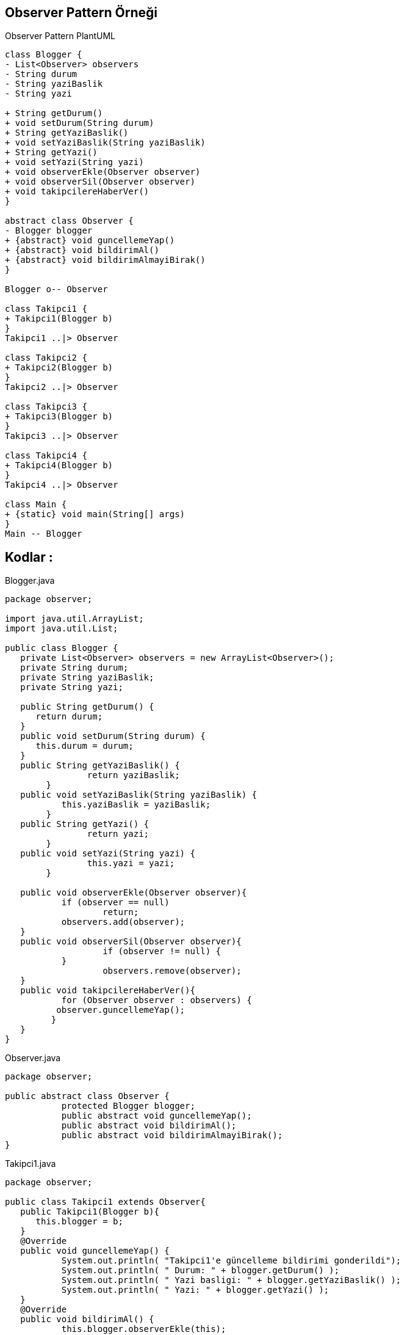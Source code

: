 == Observer Pattern Örneği

.Observer Pattern PlantUML
[plantuml, observer , png]      
....
class Blogger {
- List<Observer> observers 
- String durum
- String yaziBaslik
- String yazi

+ String getDurum() 
+ void setDurum(String durum) 
+ String getYaziBaslik() 
+ void setYaziBaslik(String yaziBaslik) 
+ String getYazi() 
+ void setYazi(String yazi)
+ void observerEkle(Observer observer)
+ void observerSil(Observer observer)
+ void takipcilereHaberVer()
}

abstract class Observer {
- Blogger blogger
+ {abstract} void guncellemeYap()
+ {abstract} void bildirimAl()
+ {abstract} void bildirimAlmayiBirak()
}

Blogger o-- Observer

class Takipci1 {
+ Takipci1(Blogger b)
}
Takipci1 ..|> Observer

class Takipci2 {
+ Takipci2(Blogger b)
}
Takipci2 ..|> Observer

class Takipci3 {
+ Takipci3(Blogger b)
}
Takipci3 ..|> Observer

class Takipci4 {
+ Takipci4(Blogger b)
}
Takipci4 ..|> Observer

class Main {
+ {static} void main(String[] args)
}
Main -- Blogger

....

== Kodlar :

****
.Blogger.java
[source,java]
----
package observer;

import java.util.ArrayList;
import java.util.List;

public class Blogger {
   private List<Observer> observers = new ArrayList<Observer>();
   private String durum;
   private String yaziBaslik;
   private String yazi;

   public String getDurum() {
      return durum;
   }
   public void setDurum(String durum) {
      this.durum = durum;
   }
   public String getYaziBaslik() {
		return yaziBaslik;
	}
   public void setYaziBaslik(String yaziBaslik) {
	   this.yaziBaslik = yaziBaslik;
	}
   public String getYazi() {
		return yazi;
	}
   public void setYazi(String yazi) {
		this.yazi = yazi;
	} 
   
   public void observerEkle(Observer observer){
	   if (observer == null) 
		   return;
	   observers.add(observer);		
   }
   public void observerSil(Observer observer){
		   if (observer != null) {
	   }
		   observers.remove(observer);		  
   }
   public void takipcilereHaberVer(){
	   for (Observer observer : observers) {
          observer.guncellemeYap();
         } 
   }
}
----
****

****
.Observer.java
[source,java]
----
package observer;

public abstract class Observer {
	   protected Blogger blogger;
	   public abstract void guncellemeYap();
	   public abstract void bildirimAl();
	   public abstract void bildirimAlmayiBirak();
}
----
****

****
.Takipci1.java
[source,java]
----
package observer;

public class Takipci1 extends Observer{
   public Takipci1(Blogger b){
      this.blogger = b;
   }
   @Override
   public void guncellemeYap() {
	   System.out.println( "Takipci1'e güncelleme bildirimi gonderildi");
	   System.out.println( " Durum: " + blogger.getDurum() ); 
	   System.out.println( " Yazi basligi: " + blogger.getYaziBaslik() ); 
	   System.out.println( " Yazi: " + blogger.getYazi() );
   }
   @Override
   public void bildirimAl() {
	   this.blogger.observerEkle(this);
	   System.out.println( "Takipci1'e bildirim gönderilmesi islemi kabul edildi");
   }
   @Override
   public void bildirimAlmayiBirak() {
	   this.blogger.observerSil(this);
	   System.out.println( "Takipci1'e bildirim gönderilmesi islemi iptal edildi");
   }
}
----
****

****
.Takipci2.java
[source,java]
----
package observer;

public class Takipci2 extends Observer{
   public Takipci2(Blogger b){
      this.blogger = b;
   }
   @Override
   public void guncellemeYap() {
	   System.out.println( "Takipci2'e güncelleme bildirimi gonderildi");
	   System.out.println( " Durum: " + blogger.getDurum() ); 
       System.out.println( " Yazi basligi: " + blogger.getYaziBaslik() ); 
       System.out.println( " Yazi: " + blogger.getYazi() ); 
   }
   @Override
   public void bildirimAl() {
	   this.blogger.observerEkle(this);
	   System.out.println( "Takipci2'e bildirim gönderilmesi islemi kabul edildi");
   }
   @Override
   public void bildirimAlmayiBirak() {
	   this.blogger.observerSil(this);
	   System.out.println( "Takipci2'e bildirim gönderilmesi islemi iptal edildi");
   }
}
----
****

****
.Takipci3.java
[source,java]
----
package observer;

public class Takipci3 extends Observer{
   public Takipci3(Blogger b){
      this.blogger = b;
   }
   @Override
   public void guncellemeYap() {
	   System.out.println( "Takipci3'e güncelleme bildirimi gonderildi");
	   System.out.println( " Durum: " + blogger.getDurum() ); 
       System.out.println( " Yazi basligi: " + blogger.getYaziBaslik() ); 
       System.out.println( " Yazi: " + blogger.getYazi() ); 
   }
   @Override
   public void bildirimAl() {
	   this.blogger.observerEkle(this);
	   System.out.println( "Takipci3'e bildirim gönderilmesi islemi kabul edildi");
   }
   @Override
   public void bildirimAlmayiBirak() {
	   this.blogger.observerSil(this);
	   System.out.println( "Takipci3'e bildirim gönderilmesi islemi iptal edildi");
   }
}
----
****

****
.Takipci4.java
[source,java]
----
package observer;

public class Takipci4 extends Observer{

   public Takipci4(Blogger b){
	      this.blogger = b;
   }
   @Override
   public void guncellemeYap() {
	  System.out.println( "Takipci4'e güncelleme bildirimi gonderildi");
      System.out.println( " Durum: " + blogger.getDurum() ); 
      System.out.println( " Yazi basligi: " + blogger.getYaziBaslik() ); 
      System.out.println( " Yazi: " + blogger.getYazi() ); 
   }
   @Override
   public void bildirimAl() {
	   this.blogger.observerEkle(this);
	   System.out.println( "Takipci4'e bildirim gönderilmesi islemi kabul edildi");
   }
   @Override
   public void bildirimAlmayiBirak() {
	   this.blogger.observerSil(this);
	   System.out.println( "Takipci4'e bildirim gönderilmesi islemi iptal edildi");
   }
}
----
****

****
.Main.java
[source,java]
----
package observer;

public class Main extends Thread{

   public static void main(String[] args) {
	  Runnable th1=(Runnable) new Main();
	  Runnable th2=(Runnable) new Main();
	  Runnable th3=(Runnable) new Main();
	  new Thread(th1).start();
	  new Thread(th2).start();
	  new Thread(th3).start();
   }
   
   @Override
    public void run() {
        try {
          System.out.println(this.getName());	
          Blogger blog = new Blogger();
          
		  Takipci1 t1 = new Takipci1(blog);
		  Takipci2 t2 = new Takipci2(blog);
		  Takipci3 t3 = new Takipci3(blog);
		  Takipci4 t4 = new Takipci4(blog);
  		  t1.bildirimAl();
  	      t2.bildirimAl();
  	      t3.bildirimAl();
  	      t4.bildirimAl();
  	      
  	      System.out.println("Blogta yeni bir yazi yayinlandi!!");	
  	      
  	      blog.setYaziBaslik("Simmons, Jordan ve LeBron arasındaki farkı açıkladı.");
  	      blog.setYazi("Ünlü spor yorumcusu Bill Simmons, Chicago Bulls efsanesi Michael Jordan ve Los Angeles Lakers süperstarı LeBron James arasındaki farkları açıkladı.");
  	      blog.setDurum("yeni yazi eklendi");
  	      blog.takipcilereHaberVer();
  
  	      t2.bildirimAlmayiBirak();
  	      t4.bildirimAlmayiBirak();
  	      
  	      System.out.println("Blogta yeni bir yazi yayinlandi!!");	
  	      
  	      blog.setYaziBaslik("Draft, Agustos sonu-Eylul başında olabilir!");
  	      blog.setYazi("New York Post'tan Marc Berman, 2020 NBA Draftı'nın Agustos sonunda ya da Eylul basinda baslayabilcegini belirtti.  ");
  	      blog.setDurum("yeni yazi eklendi");
  	      blog.takipcilereHaberVer();
  	      
  	      t2.bildirimAl();
  	      t3.bildirimAlmayiBirak();
  	      
  	      System.out.println("Blogta yeni bir yazi yayinlandi!!");	
  	    
  	      blog.setYaziBaslik("LeBron, Jerry West'in günümüz ortalamalarını tahmin etti");
	      blog.setYazi("Los Angeles Lakers süperstarı LeBron James, NBA efsanesi Jerry West'in bugünün NBA'inde hala üretken bir oyuncu olacağına inandığını söyledi.");
	      blog.setDurum("yeni yazi eklendi");
	      blog.takipcilereHaberVer();
         
  	      Thread.sleep(500); 
        } catch (Exception ex) {
            System.err.println(ex);
        }
    }
}
----
****


